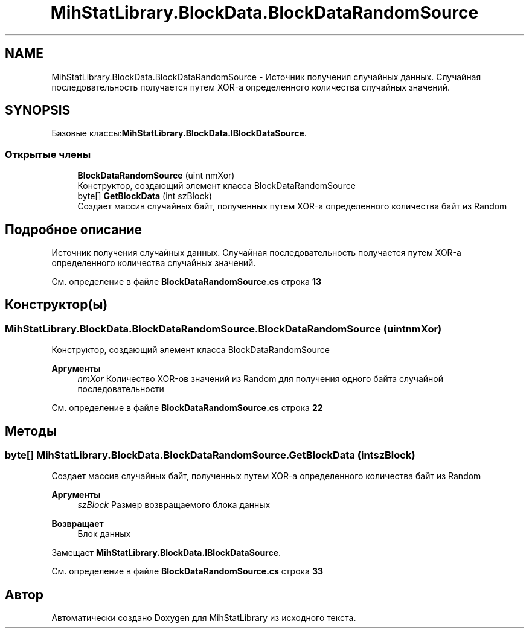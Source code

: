 .TH "MihStatLibrary.BlockData.BlockDataRandomSource" 3 "Version 1.0" "MihStatLibrary" \" -*- nroff -*-
.ad l
.nh
.SH NAME
MihStatLibrary.BlockData.BlockDataRandomSource \- Источник получения случайных данных\&. Случайная последовательность получается путем XOR-а определенного количества случайных значений\&.  

.SH SYNOPSIS
.br
.PP
.PP
Базовые классы:\fBMihStatLibrary\&.BlockData\&.IBlockDataSource\fP\&.
.SS "Открытые члены"

.in +1c
.ti -1c
.RI "\fBBlockDataRandomSource\fP (uint nmXor)"
.br
.RI "Конструктор, создающий элемент класса BlockDataRandomSource "
.ti -1c
.RI "byte[] \fBGetBlockData\fP (int szBlock)"
.br
.RI "Создает массив случайных байт, полученных путем XOR-а определенного количества байт из Random "
.in -1c
.SH "Подробное описание"
.PP 
Источник получения случайных данных\&. Случайная последовательность получается путем XOR-а определенного количества случайных значений\&. 
.PP
См\&. определение в файле \fBBlockDataRandomSource\&.cs\fP строка \fB13\fP
.SH "Конструктор(ы)"
.PP 
.SS "MihStatLibrary\&.BlockData\&.BlockDataRandomSource\&.BlockDataRandomSource (uint nmXor)"

.PP
Конструктор, создающий элемент класса BlockDataRandomSource 
.PP
\fBАргументы\fP
.RS 4
\fInmXor\fP Количество XOR-ов значений из Random для получения одного байта случайной последовательности
.RE
.PP

.PP
См\&. определение в файле \fBBlockDataRandomSource\&.cs\fP строка \fB22\fP
.SH "Методы"
.PP 
.SS "byte[] MihStatLibrary\&.BlockData\&.BlockDataRandomSource\&.GetBlockData (int szBlock)"

.PP
Создает массив случайных байт, полученных путем XOR-а определенного количества байт из Random 
.PP
\fBАргументы\fP
.RS 4
\fIszBlock\fP Размер возвращаемого блока данных
.RE
.PP
\fBВозвращает\fP
.RS 4
Блок данных
.RE
.PP

.PP
Замещает \fBMihStatLibrary\&.BlockData\&.IBlockDataSource\fP\&.
.PP
См\&. определение в файле \fBBlockDataRandomSource\&.cs\fP строка \fB33\fP

.SH "Автор"
.PP 
Автоматически создано Doxygen для MihStatLibrary из исходного текста\&.
